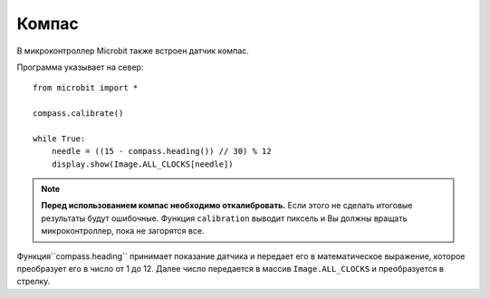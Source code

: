 Компас
---------
В микроконтроллер Microbit также встроен датчик компас. 

Программа указывает на север::

    from microbit import *

    compass.calibrate()

    while True:
        needle = ((15 - compass.heading()) // 30) % 12
        display.show(Image.ALL_CLOCKS[needle])

.. note:: 

    **Перед использованием компас необходимо откалибровать.** Если этого не сделать
    итоговые результаты будут ошибочные. Функция ``calibration`` выводит пиксель и Вы должны вращать
    микроконтроллер, пока не загорятся все. 

Функция``compass.heading`` принимает показание датчика и передает его в математическое выражение,
которое преобразует его в число от 1 до 12. Далее число передается в массив ``Image.ALL_CLOCKS``
и преобразуется в стрелку.
